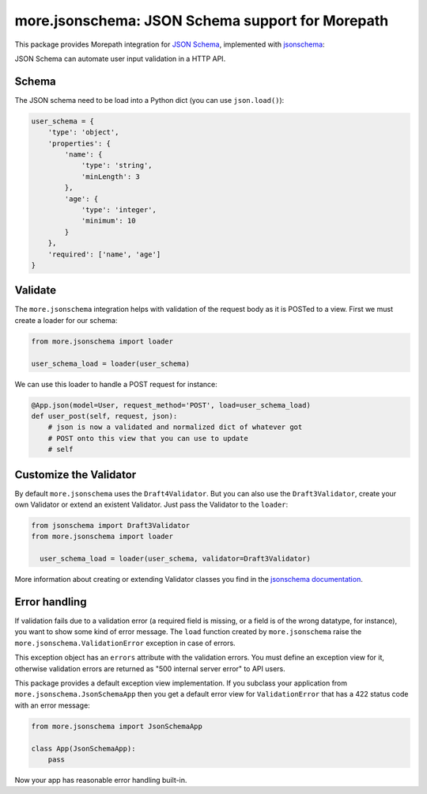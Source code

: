 more.jsonschema: JSON Schema support for Morepath
=================================================

This package provides Morepath integration for `JSON Schema`_,
implemented with jsonschema_:

.. _JSON Schema: http://json-schema.org
.. _jsonschema: https://python-jsonschema.readthedocs.io/en/latest

JSON Schema can automate user input validation in a HTTP API.


Schema
------

The JSON schema need to be load into a Python dict
(you can use ``json.load()``):

.. code-block:: python

  user_schema = {
      'type': 'object',
      'properties': {
          'name': {
              'type': 'string',
              'minLength': 3
          },
          'age': {
              'type': 'integer',
              'minimum': 10
          }
      },
      'required': ['name', 'age']
  }


Validate
--------

The ``more.jsonschema`` integration helps
with validation of the request body as it is POSTed to a view.
First we must create a loader for our schema:

.. code-block:: python

  from more.jsonschema import loader

  user_schema_load = loader(user_schema)

We can use this loader to handle a POST request for instance:

.. code-block:: python

  @App.json(model=User, request_method='POST', load=user_schema_load)
  def user_post(self, request, json):
      # json is now a validated and normalized dict of whatever got
      # POST onto this view that you can use to update
      # self


Customize the Validator
-----------------------

By default ``more.jsonschema`` uses the ``Draft4Validator``.
But you can also use the ``Draft3Validator``, create your own Validator
or extend an existent Validator. Just pass the Validator to the
``loader``:

.. code-block:: python

  from jsonschema import Draft3Validator
  from more.jsonschema import loader

    user_schema_load = loader(user_schema, validator=Draft3Validator)

More information about creating or extending Validator classes
you find in the `jsonschema documentation`_.

.. _jsonschema documentation:
  https://python-jsonschema.readthedocs.io/en/latest/creating


Error handling
--------------

If validation fails due to a validation error (a required field is
missing, or a field is of the wrong datatype, for instance), you want
to show some kind of error message. The ``load`` function created by
``more.jsonschema`` raise the ``more.jsonschema.ValidationError`` exception
in case of errors.

This exception object has an ``errors`` attribute with the validation errors.
You must define an exception view for it, otherwise validation errors are
returned as "500 internal server error" to API users.

This package provides a default exception view implementation. If you subclass
your application from ``more.jsonschema.JsonSchemaApp`` then you get a default
error view for ``ValidationError`` that has a 422 status code with an error
message:

.. code-block:: python

  from more.jsonschema import JsonSchemaApp

  class App(JsonSchemaApp):
      pass

Now your app has reasonable error handling built-in.
